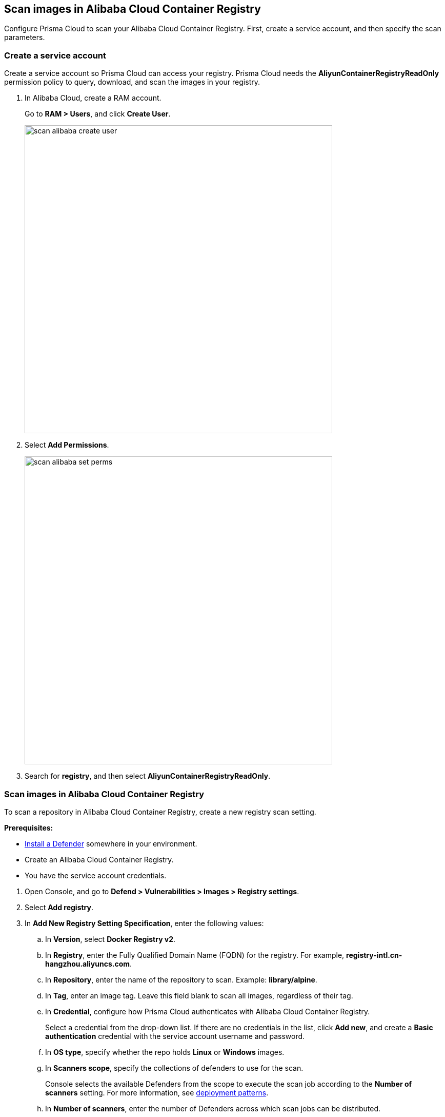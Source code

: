 == Scan images in Alibaba Cloud Container Registry

Configure Prisma Cloud to scan your Alibaba Cloud Container Registry.
First, create a service account, and then specify the scan parameters.


[.task]
=== Create a service account

Create a service account so Prisma Cloud can access your registry.
Prisma Cloud needs the *AliyunContainerRegistryReadOnly* permission policy to query, download, and scan the images in your registry.

[.procedure]
. In Alibaba Cloud, create a RAM account.
+
Go to *RAM > Users*, and click *Create User*.
+
image::scan_alibaba_create_user.png[width=600]

. Select *Add Permissions*.
+
image::scan_alibaba_set_perms.png[width=600]

. Search for *registry*, and then select *AliyunContainerRegistryReadOnly*.


[.task]
=== Scan images in Alibaba Cloud Container Registry

To scan a repository in Alibaba Cloud Container Registry, create a new registry scan setting.

*Prerequisites:*

* xref:../../install/deploy-defender/defender-types.adoc[Install a Defender] somewhere in your environment.
* Create an Alibaba Cloud Container Registry.
* You have the service account credentials.

[.procedure]
. Open Console, and go to *Defend > Vulnerabilities > Images > Registry settings*.

. Select *Add registry*.

. In *Add New Registry Setting Specification*, enter the following values:

.. In *Version*, select *Docker Registry v2*.

.. In *Registry*, enter the Fully Qualified Domain Name (FQDN) for the registry.
For example, *registry-intl.cn-hangzhou.aliyuncs.com*.

.. In *Repository*, enter the name of the repository to scan.
Example: *library/alpine*.

.. In *Tag*, enter an image tag.
Leave this field blank to scan all images, regardless of their tag.

.. In *Credential*, configure how Prisma Cloud authenticates with Alibaba Cloud Container Registry.
+
Select a credential from the drop-down list.
If there are no credentials in the list, click *Add new*, and create a *Basic authentication* credential with the service account username and password.

.. In *OS type*, specify whether the repo holds *Linux* or *Windows* images.

.. In *Scanners scope*, specify the collections of defenders to use for the scan.
+
Console selects the available Defenders from the scope to execute the scan job according to the *Number of scanners* setting.
For more information, see xref:../../vulnerability-management/registry-scanning/configure-registry-scanning.adoc#deployment-patterns[deployment patterns].

.. In *Number of scanners*, enter the number of Defenders across which scan jobs can be distributed.

.. In *Cap*, limit the number of images to scan.
+
Set *Cap* to *5* to scan the five most recent images, or enter another value to increase or decrease the limit.
Set *Cap* to *0* to scan all images.

.. Select *Add*.

. Select *Save and scan*.
+
Verify that the images in the repository are being scanned under *Monitor > Vulnerabilities > Images > Registries*.
